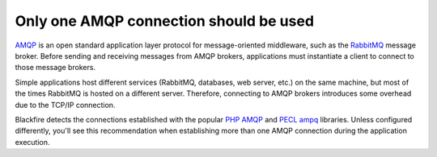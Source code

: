 Only one AMQP connection should be used
=======================================

`AMQP`_  is an open standard application layer protocol for message-oriented
middleware, such as the `RabbitMQ`_ message broker. Before sending and receiving
messages from AMQP brokers, applications must instantiate a client to connect to
those message brokers.

Simple applications host different services (RabbitMQ, databases, web server,
etc.) on the same machine, but most of the times RabbitMQ is hosted on a
different server. Therefore, connecting to AMQP brokers introduces some overhead
due to the TCP/IP connection.

Blackfire detects the connections established with the popular `PHP AMQP`_ and
`PECL ampq`_ libraries. Unless configured differently, you'll see this
recommendation when establishing more than one AMQP connection during the
application execution.

.. _`AMQP`: https://en.wikipedia.org/wiki/Advanced_Message_Queuing_Protocol
.. _`RabbitMQ`: https://en.wikipedia.org/wiki/RabbitMQ
.. _`PHP AMQP`: https://github.com/php-amqplib/php-amqplib
.. _`PECL ampq`: https://pecl.php.net/package/amqp
